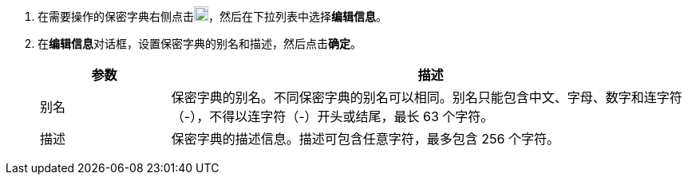 // :ks_include_id: 1936af45de46421dbe6053add93e1dfb
. 在需要操作的保密字典右侧点击image:/images/ks-qkcp/zh/icons/more.svg[more,18,18]，然后在下拉列表中选择**编辑信息**。

. 在**编辑信息**对话框，设置保密字典的别名和描述，然后点击**确定**。
+
--
[%header,cols="1a,4a"]
|===
|参数 |描述

|别名
|保密字典的别名。不同保密字典的别名可以相同。别名只能包含中文、字母、数字和连字符（-），不得以连字符（-）开头或结尾，最长 63 个字符。

|描述
|保密字典的描述信息。描述可包含任意字符，最多包含 256 个字符。
|===
--

